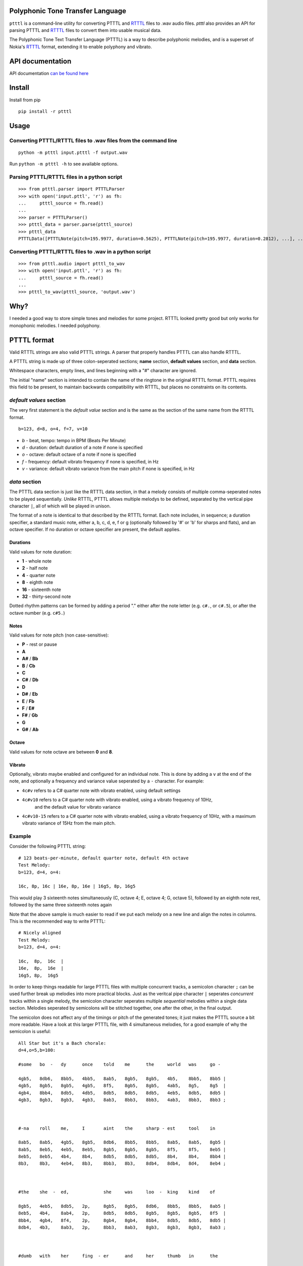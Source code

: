 Polyphonic Tone Transfer Language
#################################

``ptttl`` is a command-line utility for converting PTTTL and
`RTTTL <https://en.wikipedia.org/wiki/Ring_Tone_Transfer_Language>`_ files to
.wav audio files. `ptttl` also provides an API for parsing PTTTL and
`RTTTL <https://en.wikipedia.org/wiki/Ring_Tone_Transfer_Language>`_ files to convert them
into usable musical data.

The Polyphonic Tone Text Transfer Language (PTTTL) is a way to describe polyphonic
melodies, and is a superset of Nokia's
`RTTTL <https://en.wikipedia.org/wiki/Ring_Tone_Transfer_Language>`_ format, extending
it to enable polyphony and vibrato.


API documentation
#################

API documentation `can be found here <https://ptttl.readthedocs.io/>`_


Install
#######

Install from pip

::

    pip install -r ptttl


Usage
#####

Converting PTTTL/RTTTL files to .wav files from the command line
================================================================

::

   python -m ptttl input.ptttl -f output.wav

Run ``python -m ptttl -h`` to see available options.


Parsing PTTTL/RTTTL files in a python script
============================================

::

   >>> from ptttl.parser import PTTTLParser
   >>> with open('input.pttl', 'r') as fh:
   ...     ptttl_source = fh.read()
   ...
   >>> parser = PTTTLParser()
   >>> ptttl_data = parser.parse(ptttl_source)
   >>> ptttl_data
   PTTTLData([PTTTLNote(pitch=195.9977, duration=0.5625), PTTTLNote(pitch=195.9977, duration=0.2812), ...], ...)


Converting PTTTL/RTTTL files to .wav in a python script
=======================================================

::

   >>> from ptttl.audio import ptttl_to_wav
   >>> with open('input.pttl', 'r') as fh:
   ...     ptttl_source = fh.read()
   ...
   >>> ptttl_to_wav(ptttl_source, 'output.wav')

Why?
####

I needed a good way to store simple tones and melodies for some project.
RTTTL looked pretty good but only works for monophonic melodies.
I needed polyphony.

PTTTL format
############

Valid RTTTL strings are also valid PTTTL strings. A parser that properly handles
PTTTL can also handle RTTTL.

A PTTTL string is made up of three colon-seperated sections; **name** section,
**default values** section, and **data** section.

Whitespace characters, empty lines, and lines beginning with a "#" character
are ignored.

The initial "name" section is intended to contain the name of the ringtone
in the original RTTTL format. PTTTL requires this field to be present, to
maintain backwards compatibility with RTTTL, but places no constraints on its
contents.

*default values* section
========================

The very first statement is the *default value* section and is the same as
the section of the same name from the RTTTL format.

::

  b=123, d=8, o=4, f=7, v=10

* *b* - beat, tempo: tempo in BPM (Beats Per Minute)
* *d* - duration: default duration of a note if none is specified
* *o* - octave: default octave of a note if none is specified
* *f* - frequency: default vibrato frequency if none is specified, in Hz
* *v* - variance: default vibrato variance from the main pitch if none is specified, in Hz

*data* section
==============

The PTTTL data section is just like the RTTTL data section, in that a melody
consists of multiple comma-seperated notes to be played sequentially. *Unlike*
RTTTL, PTTTL allows multiple melodys to be defined, separated by the vertical
pipe character ``|``, all of which will be played in unison.

The format of a note is identical to that described by the RTTTL format. Each
note includes, in sequence; a duration specifier, a standard music note, either
a, b, c, d, e, f or g (optionally followed by '#' or 'b' for sharps and flats),
and an octave specifier. If no duration or octave specifier are present, the
default applies.

Durations
---------

Valid values for note duration:

* **1** - whole note
* **2** - half note
* **4** - quarter note
* **8** - eighth note
* **16** - sixteenth note
* **32** - thirty-second note

Dotted rhythm patterns can be formed by adding a period "." either
after the note letter (e.g. ``c#.``, or ``c#.5``), or after the octave
number (e.g. ``c#5.``)

Notes
-----

Valid values for note pitch (non case-sensitive):

* **P** - rest or pause
* **A**
* **A#** / **Bb**
* **B** / **Cb**
* **C**
* **C#** / **Db**
* **D**
* **D#** / **Eb**
* **E** / **Fb**
* **F** / **E#**
* **F#** / **Gb**
* **G**
* **G#** / **Ab**

Octave
------

Valid values for note octave are between **0** and **8**.

Vibrato
-------

Optionally, vibrato maybe enabled and configured for an individual note. This is
done by adding a ``v`` at the end of the note, and optionally a frequency and variance
value seperated by a ``-`` character. For example:

* ``4c#v`` refers to a C# quarter note with vibrato enabled, using default settings
* ``4c#v10`` refers to a C# quarter note with vibrato enabled, using a vibrato frequency of 10Hz,
   and the default value for vibrato variance
* ``4c#v10-15`` refers to a C# quarter note with vibrato enabled, using a vibrato frequency of 10Hz,
  with a maximum vibrato variance of 15Hz from the main pitch.

Example
=======

Consider the following PTTTL string:

::

    # 123 beats-per-minute, default quarter note, default 4th octave
    Test Melody:
    b=123, d=4, o=4:

    16c, 8p, 16c | 16e, 8p, 16e | 16g5, 8p, 16g5


This would play 3 sixteenth notes simultaneously (C, octave 4; E, octave 4;
G, octave 5), followed by an eighth note rest, followed by the same
three sixteenth notes again

Note that the above sample is much easier to read if we put each melody on a new
line and align the notes in columns. This is the recommended way to write
PTTTL:

::

    # Nicely aligned
    Test Melody:
    b=123, d=4, o=4:

    16c,  8p,  16c  |
    16e,  8p,  16e  |
    16g5, 8p,  16g5

In order to keep things readable for large PTTTL files with multiple
concurrent tracks, a semicolon character ``;`` can be used further break up
melodies into more practical blocks. Just as the veritcal pipe character ``|``
seperates *concurrent* tracks within a single melody, the semicolon character
seperates multiple *sequential* melodies within a single data section. Melodies
seperated by semicolons will be stitched together, one after the other, in the
final output.

The semicolon does not affect any of the timings or pitch of the generated
tones; it just makes the PTTTL source a bit more readable. Have a look at this
larger PTTTL file, with 4 simultaneous melodies, for a good example of why the
semicolon is useful:

::

    All Star but it's a Bach chorale:
    d=4,o=5,b=100:

    #some   bo  -   dy      once    told    me      the     world   was     go -

    4gb5,   8db6,   8bb5,   4bb5,   8ab5,   8gb5,   8gb5,   4b5,    8bb5,   8bb5 |
    4gb5,   8gb5,   8gb5,   4gb5,   8f5,    8gb5,   8gb5,   4ab5,   8g5,    8g5  |
    4gb4,   8bb4,   8db5,   4db5,   8db5,   8db5,   8db5,   4eb5,   8db5,   8db5 |
    4gb3,   8gb3,   8gb3,   4gb3,   8ab3,   8bb3,   8bb3,   4ab3,   8bb3,   8bb3 ;



    #-na    roll    me,     I       aint    the     sharp - est     tool    in

    8ab5,   8ab5,   4gb5,   8gb5,   8db6,   8bb5,   8bb5,   8ab5,   8ab5,   8gb5 |
    8ab5,   8eb5,   4eb5,   8eb5,   8gb5,   8gb5,   8gb5,   8f5,    8f5,    8eb5 |
    8eb5,   8eb5,   4b4,    8b4,    8db5,   8db5,   8db5,   8b4,    8b4,    8bb4 |
    8b3,    8b3,    4eb4,   8b3,    8bb3,   8b3,    8db4,   8db4,   8d4,    8eb4 ;



    #the    she  -  ed,             she     was     loo  -  king    kind    of

    8gb5,   4eb5,   8db5,   2p,     8gb5,   8gb5,   8db6,   8bb5,   8bb5,   8ab5 |
    8eb5,   4b4,    8ab4,   2p,     8db5,   8db5,   8gb5,   8gb5,   8gb5,   8f5  |
    8bb4,   4gb4,   8f4,    2p,     8gb4,   8gb4,   8bb4,   8db5,   8db5,   8db5 |
    8db4,   4b3,    8ab3,   2p,     8bb3,   8ab3,   8gb3,   8gb3,   8gb3,   8ab3 ;



    #dumb   with    her     fing  - er      and     her     thumb   in      the

    8ab5,   8gb5,   8gb5,   4b5,    8bb5,   8bb5,   8ab5,   8ab5,   8gb5,   8gb5 |
    8gb5,   8gb5,   8eb5,   4eb5,   8eb5,   8eb5,   8eb5,   8eb5,   8eb5,   8eb5 |
    8db5,   8db5,   8bb4,   4ab4,   8db5,   8db5,   8b4,    8b4,    8b4,    8b4  |
    8bb3,   8bb3,   8eb4,   4ab4,   8g4,    8g4,    8ab4,   8ab3,   8b3,    8b3  ;



    #shape  of      an      L       on      her     for  -  head

    4db6,   8bb5,   8bb5,   4ab5,   8gb5,   8gb5,   4ab5,   8eb5 |
    4gb5,   8gb5,   8gb5,   4f5,    8f5,    8eb5,   4eb5,   8b4  |
    4db5,   8db5,   8db5,   4b4,    8bb4,   8bb4,   4b4,    8ab4 |
    4bb3,   8b3,    8db4,   4d4,    8eb4,   8eb4 ,  4ab4,   8ab4

Usage
-----

Install from pip

::

    pip install -r ptttl

Convert a PTTTL file into audible tones in a .wav file:

::

   python -m ptttl input.ptttl -f output.wav

API documentation `can be found here <https://ptttl.readthedocs.io/>`_
